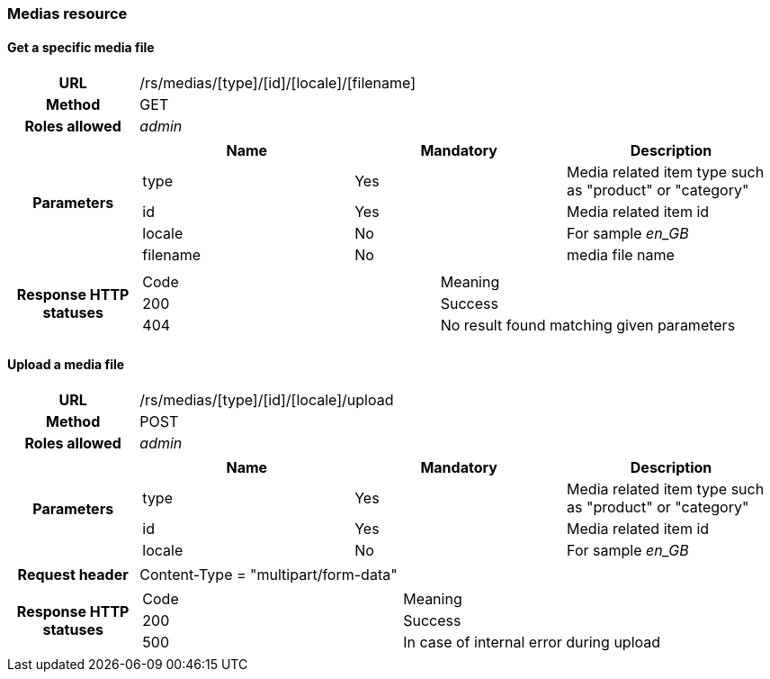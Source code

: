 === Medias resource

==== Get a specific media file

[cols="h,5a"]
|====
| URL
| /rs/medias/[type]/[id]/[locale]/[filename]

| Method
| GET

| Roles allowed
| _admin_

| Parameters
|
!====
! Name ! Mandatory ! Description

! type
! Yes
! Media related item type such as "product" or "category"

! id
! Yes
! Media related item id

! locale
! No
! For sample _en_GB_

! filename
! No
! media file name


| Response HTTP statuses
|
!====
! Code ! Meaning
! 200
! Success
! 404
! No result found matching given parameters
!====
|====

==== Upload a media file

[cols="h,5a"]
|====
| URL
| /rs/medias/[type]/[id]/[locale]/upload

| Method
| POST

| Roles allowed
| _admin_ +

| Parameters
|
!====
! Name ! Mandatory ! Description

! type
! Yes
! Media related item type such as "product" or "category"

! id
! Yes
! Media related item id

! locale
! No
! For sample _en_GB_

!====

| Request header
| Content-Type = "multipart/form-data"

| Response HTTP statuses
|
!====
! Code ! Meaning
! 200
! Success
! 500
! In case of internal error during upload

|====

